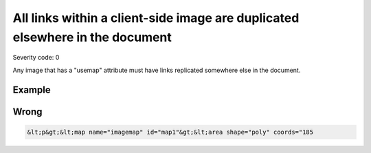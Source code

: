 ===============================
All links within a client-side image are duplicated elsewhere in the document
===============================

Severity code: 0

.. php:class:: imgMapAreasHaveDuplicateLink


Any image that has a "usemap" attribute must have links replicated somewhere else in the document.



Example
-------
Wrong
-----

.. code-block:: html

    &lt;p&gt;&lt;map name="imagemap" id="map1"&gt;&lt;area shape="poly" coords="185
